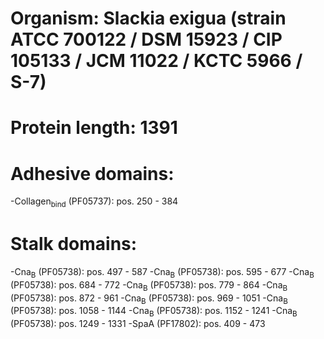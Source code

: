 * Organism: Slackia exigua (strain ATCC 700122 / DSM 15923 / CIP 105133 / JCM 11022 / KCTC 5966 / S-7)
* Protein length: 1391
* Adhesive domains:
-Collagen_bind (PF05737): pos. 250 - 384
* Stalk domains:
-Cna_B (PF05738): pos. 497 - 587
-Cna_B (PF05738): pos. 595 - 677
-Cna_B (PF05738): pos. 684 - 772
-Cna_B (PF05738): pos. 779 - 864
-Cna_B (PF05738): pos. 872 - 961
-Cna_B (PF05738): pos. 969 - 1051
-Cna_B (PF05738): pos. 1058 - 1144
-Cna_B (PF05738): pos. 1152 - 1241
-Cna_B (PF05738): pos. 1249 - 1331
-SpaA (PF17802): pos. 409 - 473


